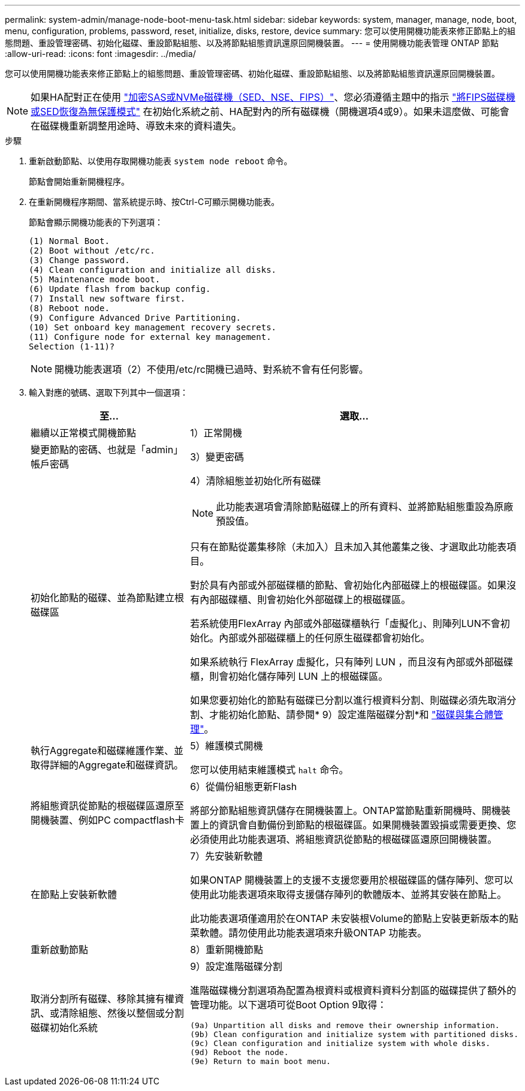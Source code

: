 ---
permalink: system-admin/manage-node-boot-menu-task.html 
sidebar: sidebar 
keywords: system, manager, manage, node, boot, menu, configuration, problems, password, reset, initialize, disks, restore, device 
summary: 您可以使用開機功能表來修正節點上的組態問題、重設管理密碼、初始化磁碟、重設節點組態、以及將節點組態資訊還原回開機裝置。 
---
= 使用開機功能表管理 ONTAP 節點
:allow-uri-read: 
:icons: font
:imagesdir: ../media/


[role="lead"]
您可以使用開機功能表來修正節點上的組態問題、重設管理密碼、初始化磁碟、重設節點組態、以及將節點組態資訊還原回開機裝置。


NOTE: 如果HA配對正在使用 link:https://docs.netapp.com/us-en/ontap/encryption-at-rest/support-storage-encryption-concept.html["加密SAS或NVMe磁碟機（SED、NSE、FIPS）"]、您必須遵循主題中的指示 link:https://docs.netapp.com/us-en/ontap/encryption-at-rest/return-seds-unprotected-mode-task.html["將FIPS磁碟機或SED恢復為無保護模式"] 在初始化系統之前、HA配對內的所有磁碟機（開機選項4或9）。如果未這麼做、可能會在磁碟機重新調整用途時、導致未來的資料遺失。

.步驟
. 重新啟動節點、以使用存取開機功能表 `system node reboot` 命令。
+
節點會開始重新開機程序。

. 在重新開機程序期間、當系統提示時、按Ctrl-C可顯示開機功能表。
+
節點會顯示開機功能表的下列選項：

+
[listing]
----
(1) Normal Boot.
(2) Boot without /etc/rc.
(3) Change password.
(4) Clean configuration and initialize all disks.
(5) Maintenance mode boot.
(6) Update flash from backup config.
(7) Install new software first.
(8) Reboot node.
(9) Configure Advanced Drive Partitioning.
(10) Set onboard key management recovery secrets.
(11) Configure node for external key management.
Selection (1-11)?
----
+
[NOTE]
====
開機功能表選項（2）不使用/etc/rc開機已過時、對系統不會有任何影響。

====
. 輸入對應的號碼、選取下列其中一個選項：
+
[cols="35,65"]
|===
| 至... | 選取... 


 a| 
繼續以正常模式開機節點
 a| 
1）正常開機



 a| 
變更節點的密碼、也就是「admin」帳戶密碼
 a| 
3）變更密碼



 a| 
初始化節點的磁碟、並為節點建立根磁碟區
 a| 
4）清除組態並初始化所有磁碟

[NOTE]
====
此功能表選項會清除節點磁碟上的所有資料、並將節點組態重設為原廠預設值。

====
只有在節點從叢集移除（未加入）且未加入其他叢集之後、才選取此功能表項目。

對於具有內部或外部磁碟櫃的節點、會初始化內部磁碟上的根磁碟區。如果沒有內部磁碟櫃、則會初始化外部磁碟上的根磁碟區。

若系統使用FlexArray 內部或外部磁碟櫃執行「虛擬化」、則陣列LUN不會初始化。內部或外部磁碟櫃上的任何原生磁碟都會初始化。

如果系統執行 FlexArray 虛擬化，只有陣列 LUN ，而且沒有內部或外部磁碟櫃，則會初始化儲存陣列 LUN 上的根磁碟區。

如果您要初始化的節點有磁碟已分割以進行根資料分割、則磁碟必須先取消分割、才能初始化節點、請參閱* 9）設定進階磁碟分割*和 link:../disks-aggregates/index.html["磁碟與集合體管理"]。



 a| 
執行Aggregate和磁碟維護作業、並取得詳細的Aggregate和磁碟資訊。
 a| 
5）維護模式開機

您可以使用結束維護模式 `halt` 命令。



 a| 
將組態資訊從節點的根磁碟區還原至開機裝置、例如PC compactflash卡
 a| 
6）從備份組態更新Flash

將部分節點組態資訊儲存在開機裝置上。ONTAP當節點重新開機時、開機裝置上的資訊會自動備份到節點的根磁碟區。如果開機裝置毀損或需要更換、您必須使用此功能表選項、將組態資訊從節點的根磁碟區還原回開機裝置。



 a| 
在節點上安裝新軟體
 a| 
7）先安裝新軟體

如果ONTAP 開機裝置上的支援不支援您要用於根磁碟區的儲存陣列、您可以使用此功能表選項來取得支援儲存陣列的軟體版本、並將其安裝在節點上。

此功能表選項僅適用於在ONTAP 未安裝根Volume的節點上安裝更新版本的點菜軟體。請勿使用此功能表選項來升級ONTAP 功能表。



 a| 
重新啟動節點
 a| 
8）重新開機節點



 a| 
取消分割所有磁碟、移除其擁有權資訊、或清除組態、然後以整個或分割磁碟初始化系統
 a| 
9）設定進階磁碟分割

進階磁碟機分割選項為配置為根資料或根資料資料分割區的磁碟提供了額外的管理功能。以下選項可從Boot Option 9取得：

[listing]
----
(9a) Unpartition all disks and remove their ownership information.
(9b) Clean configuration and initialize system with partitioned disks.
(9c) Clean configuration and initialize system with whole disks.
(9d) Reboot the node.
(9e) Return to main boot menu.
----
|===

